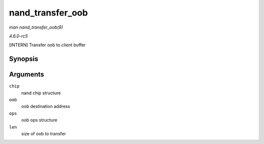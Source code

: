 .. -*- coding: utf-8; mode: rst -*-

.. _API-nand-transfer-oob:

=================
nand_transfer_oob
=================

*man nand_transfer_oob(9)*

*4.6.0-rc5*

[INTERN] Transfer oob to client buffer


Synopsis
========

.. c:function:: uint8_t * nand_transfer_oob( struct nand_chip * chip, uint8_t * oob, struct mtd_oob_ops * ops, size_t len )

Arguments
=========

``chip``
    nand chip structure

``oob``
    oob destination address

``ops``
    oob ops structure

``len``
    size of oob to transfer


.. ------------------------------------------------------------------------------
.. This file was automatically converted from DocBook-XML with the dbxml
.. library (https://github.com/return42/sphkerneldoc). The origin XML comes
.. from the linux kernel, refer to:
..
.. * https://github.com/torvalds/linux/tree/master/Documentation/DocBook
.. ------------------------------------------------------------------------------
